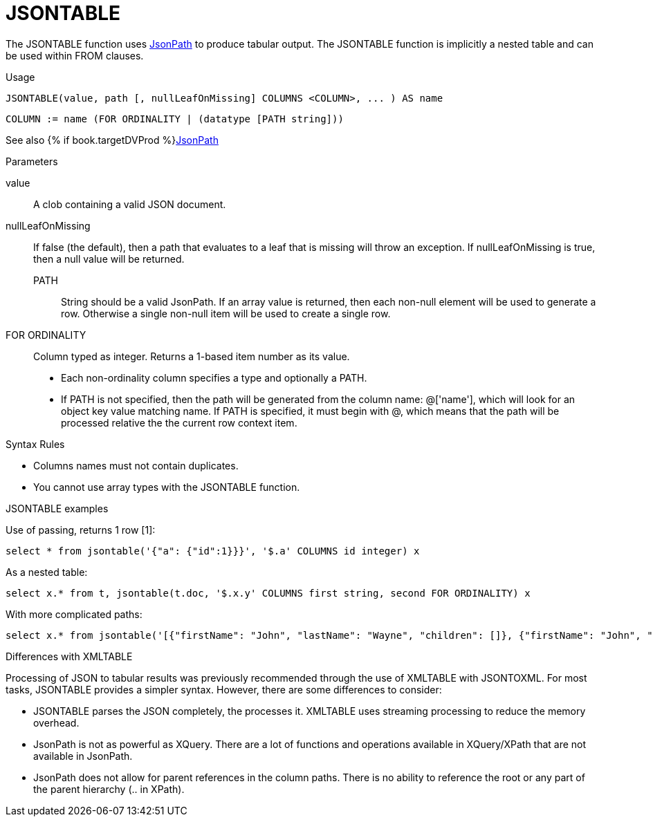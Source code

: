 // Module included in the following assemblies:
// as_from-clause.adoc
[id="jsontable"]

= JSONTABLE

The JSONTABLE function uses link:https://github.com/json-path/JsonPath[JsonPath] to produce tabular output. 
The JSONTABLE function is implicitly a nested table and can be used within FROM clauses.

.Usage

[source,sql]
----
JSONTABLE(value, path [, nullLeafOnMissing] COLUMNS <COLUMN>, ... ) AS name
----

[source,sql]
----
COLUMN := name (FOR ORDINALITY | (datatype [PATH string]))
----

See also {% if book.targetDVProd %}xref:jsonpath{% else %}link:r_json-functions.adoc#jsonpath{% endif %}[JsonPath]

.Parameters

value:: A clob containing a valid JSON document. 

nullLeafOnMissing:: If false (the default), then a path that evaluates to a leaf that is missing will throw an exception. 
If nullLeafOnMissing is true, then a null value will be returned.

PATH::: String should be a valid JsonPath. 
If an array value is returned, then each non-null element will be used to generate a row. 
Otherwise a single non-null item will be used to create a single row.

FOR ORDINALITY:: Column typed as integer. Returns a 1-based item number as its value.

* Each non-ordinality column specifies a type and optionally a PATH.

* If PATH is not specified, then the path will be generated from the column name: @['name'], 
which will look for an object key value matching name. 
If PATH is specified, it must begin with @, which means that the path will be processed relative the the current row context item.

.Syntax Rules

* Columns names must not contain duplicates.

* You cannot use array types with the JSONTABLE function.

.JSONTABLE examples

Use of passing, returns 1 row [1]:

[source,sql]
----
select * from jsontable('{"a": {"id":1}}}', '$.a' COLUMNS id integer) x
----

As a nested table:

[source,sql]
----
select x.* from t, jsontable(t.doc, '$.x.y' COLUMNS first string, second FOR ORDINALITY) x
----

With more complicated paths:

[source,sql]
----
select x.* from jsontable('[{"firstName": "John", "lastName": "Wayne", "children": []}, {"firstName": "John", "lastName": "Adams", "children":["Sue","Bob"]}]', '$.*' COLUMNS familyName string path '@.lastName', children integer path '@.children.length()' ) x
----

.Differences with XMLTABLE

Processing of JSON to tabular results was previously recommended through the use of XMLTABLE with JSONTOXML. 
For most tasks, JSONTABLE provides a simpler syntax. However, there are some differences to consider:

* JSONTABLE parses the JSON completely, the processes it. 
XMLTABLE uses streaming processing to reduce the memory overhead.
* JsonPath is not as powerful as XQuery. 
There are a lot of functions and operations available in XQuery/XPath that are not available in JsonPath.
* JsonPath does not allow for parent references in the column paths. 
There is no ability to reference the root or any part of the parent hierarchy (.. in XPath).
